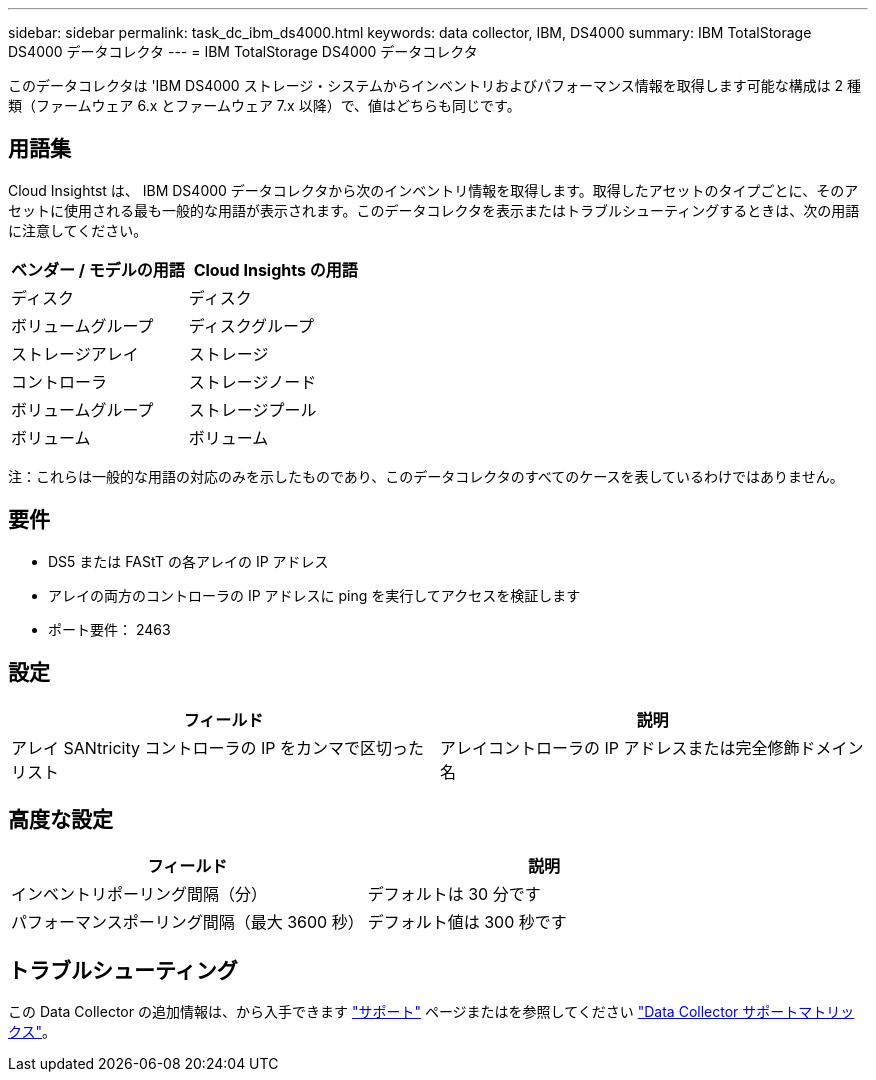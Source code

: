 ---
sidebar: sidebar 
permalink: task_dc_ibm_ds4000.html 
keywords: data collector, IBM, DS4000 
summary: IBM TotalStorage DS4000 データコレクタ 
---
= IBM TotalStorage DS4000 データコレクタ


[role="lead"]
このデータコレクタは 'IBM DS4000 ストレージ・システムからインベントリおよびパフォーマンス情報を取得します可能な構成は 2 種類（ファームウェア 6.x とファームウェア 7.x 以降）で、値はどちらも同じです。



== 用語集

Cloud Insightst は、 IBM DS4000 データコレクタから次のインベントリ情報を取得します。取得したアセットのタイプごとに、そのアセットに使用される最も一般的な用語が表示されます。このデータコレクタを表示またはトラブルシューティングするときは、次の用語に注意してください。

[cols="2*"]
|===
| ベンダー / モデルの用語 | Cloud Insights の用語 


| ディスク | ディスク 


| ボリュームグループ | ディスクグループ 


| ストレージアレイ | ストレージ 


| コントローラ | ストレージノード 


| ボリュームグループ | ストレージプール 


| ボリューム | ボリューム 
|===
注：これらは一般的な用語の対応のみを示したものであり、このデータコレクタのすべてのケースを表しているわけではありません。



== 要件

* DS5 または FAStT の各アレイの IP アドレス
* アレイの両方のコントローラの IP アドレスに ping を実行してアクセスを検証します
* ポート要件： 2463




== 設定

[cols="2*"]
|===
| フィールド | 説明 


| アレイ SANtricity コントローラの IP をカンマで区切ったリスト | アレイコントローラの IP アドレスまたは完全修飾ドメイン名 
|===


== 高度な設定

[cols="2*"]
|===
| フィールド | 説明 


| インベントリポーリング間隔（分） | デフォルトは 30 分です 


| パフォーマンスポーリング間隔（最大 3600 秒） | デフォルト値は 300 秒です 
|===


== トラブルシューティング

この Data Collector の追加情報は、から入手できます link:concept_requesting_support.html["サポート"] ページまたはを参照してください link:https://docs.netapp.com/us-en/cloudinsights/CloudInsightsDataCollectorSupportMatrix.pdf["Data Collector サポートマトリックス"]。
